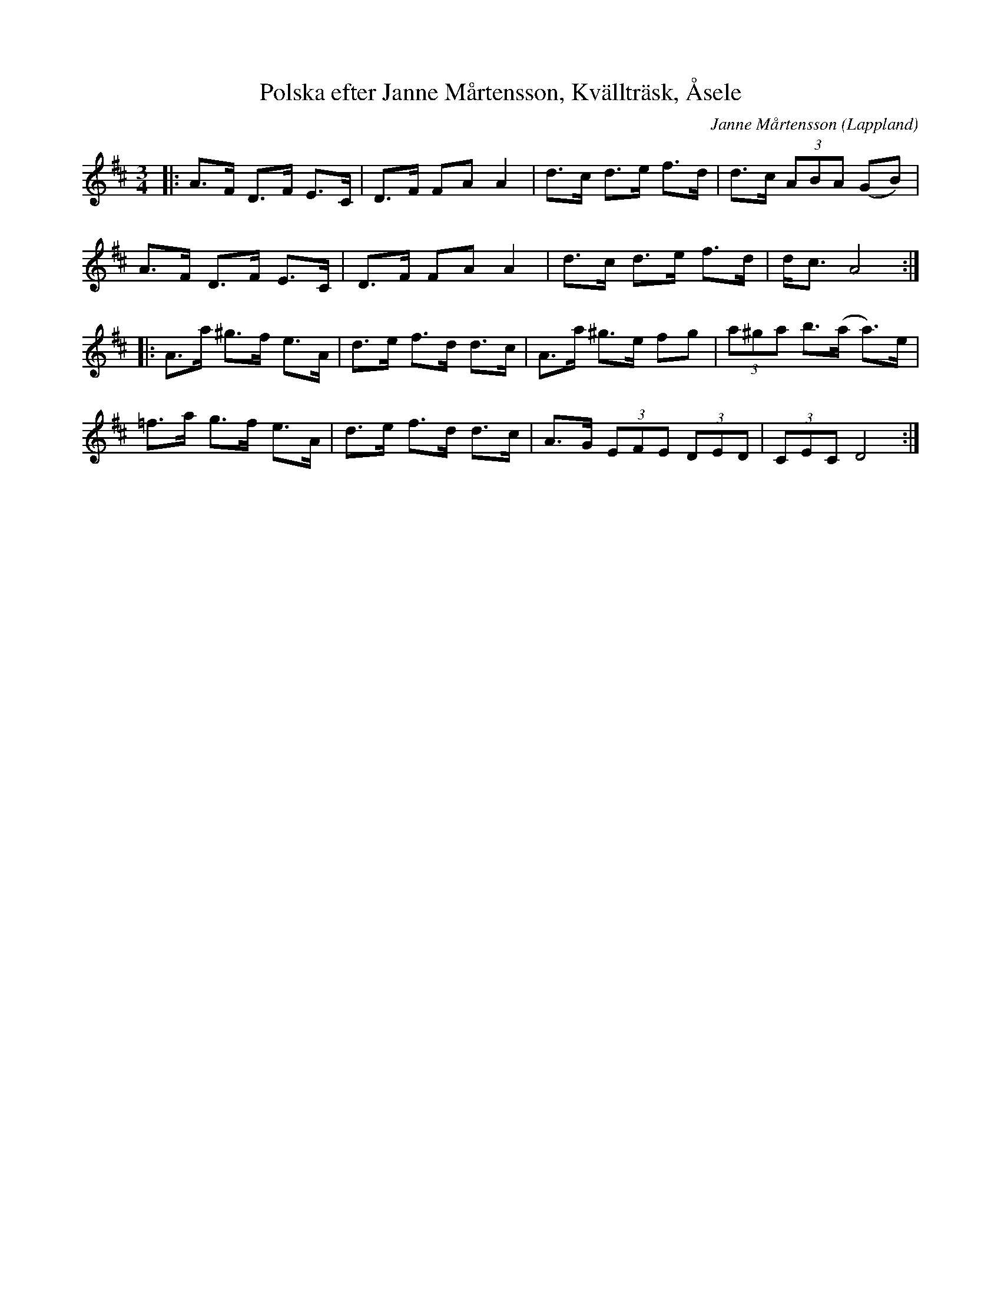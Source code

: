 %%abc-charset utf-8

X:1
T:Polska efter Janne Mårtensson, Kvällträsk, Åsele
C:Janne Mårtensson
R:Polska
S:Utlärd av David Eriksson
O: Lappland
Z:ABC-transkribering av Jonas Hallgren
M:3/4
L:1/8
K:D
|: A>F D>F E>C | D>F FA A2 | d>c d>e f>d | d>c (3ABA (GB) |
   A>F D>F E>C | D>F FA A2 | d>c d>e f>d | d<c A4 :| 
|: A>a ^g>f e>A | d>e f>d d>c | A>a ^g>e fg | (3a^ga b>(a a)>e |
   =f>a g>f e>A | d>e f>d d>c | A>G (3EFE (3DED | (3CEC D4 :|

